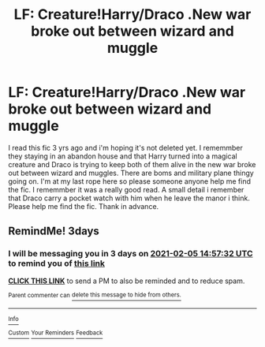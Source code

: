 #+TITLE: LF: Creature!Harry/Draco .New war broke out between wizard and muggle

* LF: Creature!Harry/Draco .New war broke out between wizard and muggle
:PROPERTIES:
:Author: Lost-Concern
:Score: 0
:DateUnix: 1612253998.0
:DateShort: 2021-Feb-02
:FlairText: What's That Fic?
:END:
I read this fic 3 yrs ago and i'm hoping it's not deleted yet. I rememmber they staying in an abandon house and that Harry turned into a magical creature and Draco is trying to keep both of them alive in the new war broke out between wizard and muggles. There are boms and military plane thingy going on. I'm at my last rope here so please someone anyone help me find the fic. I rememmber it was a really good read. A small detail i remember that Draco carry a pocket watch with him when he leave the manor i think. Please help me find the fic. Thank in advance.


** RemindMe! 3days
:PROPERTIES:
:Author: Assurancetourix23
:Score: 0
:DateUnix: 1612277852.0
:DateShort: 2021-Feb-02
:END:

*** I will be messaging you in 3 days on [[http://www.wolframalpha.com/input/?i=2021-02-05%2014:57:32%20UTC%20To%20Local%20Time][*2021-02-05 14:57:32 UTC*]] to remind you of [[https://np.reddit.com/r/HPfanfiction/comments/laqy58/lf_creatureharrydraco_new_war_broke_out_between/glqiqyw/?context=3][*this link*]]

[[https://np.reddit.com/message/compose/?to=RemindMeBot&subject=Reminder&message=%5Bhttps%3A%2F%2Fwww.reddit.com%2Fr%2FHPfanfiction%2Fcomments%2Flaqy58%2Flf_creatureharrydraco_new_war_broke_out_between%2Fglqiqyw%2F%5D%0A%0ARemindMe%21%202021-02-05%2014%3A57%3A32%20UTC][*CLICK THIS LINK*]] to send a PM to also be reminded and to reduce spam.

^{Parent commenter can} [[https://np.reddit.com/message/compose/?to=RemindMeBot&subject=Delete%20Comment&message=Delete%21%20laqy58][^{delete this message to hide from others.}]]

--------------

[[https://np.reddit.com/r/RemindMeBot/comments/e1bko7/remindmebot_info_v21/][^{Info}]]

[[https://np.reddit.com/message/compose/?to=RemindMeBot&subject=Reminder&message=%5BLink%20or%20message%20inside%20square%20brackets%5D%0A%0ARemindMe%21%20Time%20period%20here][^{Custom}]]
[[https://np.reddit.com/message/compose/?to=RemindMeBot&subject=List%20Of%20Reminders&message=MyReminders%21][^{Your Reminders}]]
[[https://np.reddit.com/message/compose/?to=Watchful1&subject=RemindMeBot%20Feedback][^{Feedback}]]
:PROPERTIES:
:Author: RemindMeBot
:Score: 0
:DateUnix: 1612277888.0
:DateShort: 2021-Feb-02
:END:
